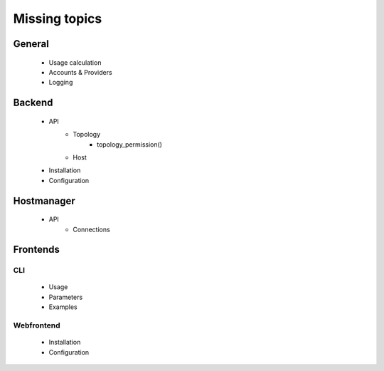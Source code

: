Missing topics
==============
 
 
General
-------
  * Usage calculation
  * Accounts & Providers
  * Logging
 
Backend
-------
  * API
     * Topology
        * topology_permission()
     * Host
  * Installation
  * Configuration
  
Hostmanager
-----------
  * API
     * Connections
  
Frontends
---------
 
CLI
****
  * Usage
  * Parameters
  * Examples
  
Webfrontend
***********
  * Installation
  * Configuration
